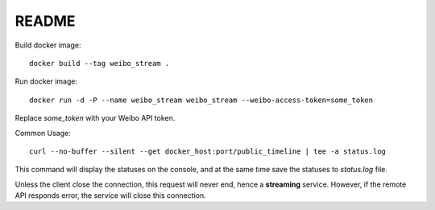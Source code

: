README
======

Build docker image: ::

    docker build --tag weibo_stream .

Run docker image: ::

    docker run -d -P --name weibo_stream weibo_stream --weibo-access-token=some_token

Replace `some_token` with your Weibo API token.

Common Usage: ::

    curl --no-buffer --silent --get docker_host:port/public_timeline | tee -a status.log

This command will display the statuses on the console, and at the same time save the statuses to `status.log` file.

Unless the client close the connection, this request will never end, hence a **streaming** service.
However, if the remote API responds error, the service will close this connection.
